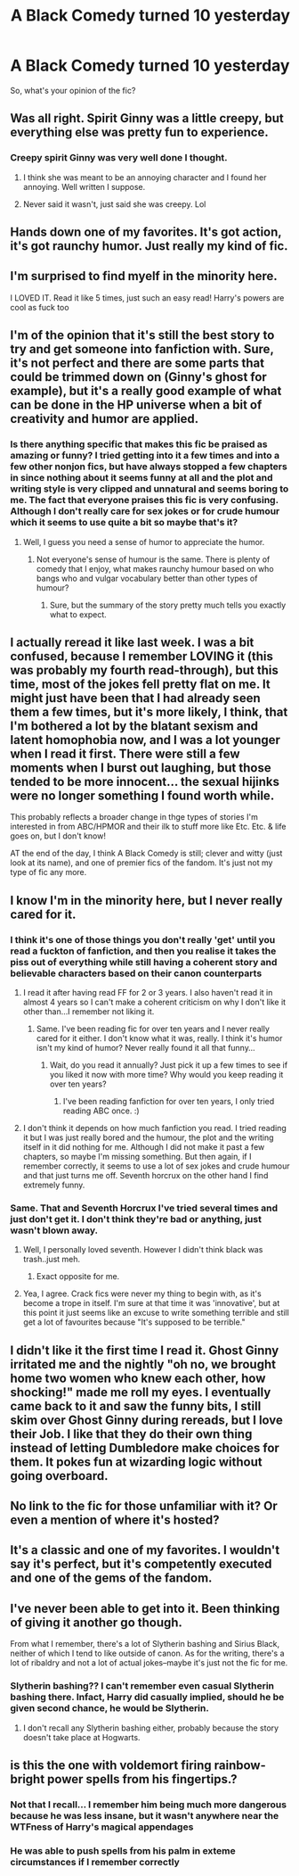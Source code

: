 #+TITLE: A Black Comedy turned 10 yesterday

* A Black Comedy turned 10 yesterday
:PROPERTIES:
:Author: Gigadweeb
:Score: 21
:DateUnix: 1487573743.0
:DateShort: 2017-Feb-20
:FlairText: Discussion
:END:
So, what's your opinion of the fic?


** Was all right. Spirit Ginny was a little creepy, but everything else was pretty fun to experience.
:PROPERTIES:
:Score: 13
:DateUnix: 1487583026.0
:DateShort: 2017-Feb-20
:END:

*** Creepy spirit Ginny was very well done I thought.
:PROPERTIES:
:Author: EpicBeardMan
:Score: 10
:DateUnix: 1487601314.0
:DateShort: 2017-Feb-20
:END:

**** I think she was meant to be an annoying character and I found her annoying. Well written I suppose.
:PROPERTIES:
:Author: whengarble
:Score: 12
:DateUnix: 1487603351.0
:DateShort: 2017-Feb-20
:END:


**** Never said it wasn't, just said she was creepy. Lol
:PROPERTIES:
:Score: 1
:DateUnix: 1487610759.0
:DateShort: 2017-Feb-20
:END:


** Hands down one of my favorites. It's got action, it's got raunchy humor. Just really my kind of fic.
:PROPERTIES:
:Author: deirox
:Score: 9
:DateUnix: 1487598775.0
:DateShort: 2017-Feb-20
:END:


** I'm surprised to find myelf in the minority here.

I LOVED IT. Read it like 5 times, just such an easy read! Harry's powers are cool as fuck too
:PROPERTIES:
:Author: syrioforelsSod
:Score: 7
:DateUnix: 1487601365.0
:DateShort: 2017-Feb-20
:END:


** I'm of the opinion that it's still the best story to try and get someone into fanfiction with. Sure, it's not perfect and there are some parts that could be trimmed down on (Ginny's ghost for example), but it's a really good example of what can be done in the HP universe when a bit of creativity and humor are applied.
:PROPERTIES:
:Author: Lord_Anarchy
:Score: 6
:DateUnix: 1487597849.0
:DateShort: 2017-Feb-20
:END:

*** Is there anything specific that makes this fic be praised as amazing or funny? I tried getting into it a few times and into a few other nonjon fics, but have always stopped a few chapters in since nothing about it seems funny at all and the plot and writing style is very clipped and unnatural and seems boring to me. The fact that everyone praises this fic is very confusing. Although I don't really care for sex jokes or for crude humour which it seems to use quite a bit so maybe that's it?
:PROPERTIES:
:Author: dehue
:Score: 1
:DateUnix: 1487697612.0
:DateShort: 2017-Feb-21
:END:

**** Well, I guess you need a sense of humor to appreciate the humor.
:PROPERTIES:
:Author: Lord_Anarchy
:Score: 1
:DateUnix: 1487703369.0
:DateShort: 2017-Feb-21
:END:

***** Not everyone's sense of humour is the same. There is plenty of comedy that I enjoy, what makes raunchy humour based on who bangs who and vulgar vocabulary better than other types of humour?
:PROPERTIES:
:Author: dehue
:Score: 1
:DateUnix: 1487703946.0
:DateShort: 2017-Feb-21
:END:

****** Sure, but the summary of the story pretty much tells you exactly what to expect.
:PROPERTIES:
:Author: Lord_Anarchy
:Score: 2
:DateUnix: 1487705491.0
:DateShort: 2017-Feb-21
:END:


** I actually reread it like last week. I was a bit confused, because I remember LOVING it (this was probably my fourth read-through), but this time, most of the jokes fell pretty flat on me. It might just have been that I had already seen them a few times, but it's more likely, I think, that I'm bothered a lot by the blatant sexism and latent homophobia now, and I was a lot younger when I read it first. There were still a few moments when I burst out laughing, but those tended to be more innocent... the sexual hijinks were no longer something I found worth while.

This probably reflects a broader change in thge types of stories I'm interested in from ABC/HPMOR and their ilk to stuff more like Etc. Etc. & life goes on, but I don't know!

AT the end of the day, I think A Black Comedy is still; clever and witty (just look at its name), and one of premier fics of the fandom. It's just not my type of fic any more.
:PROPERTIES:
:Author: TychoTyrannosaurus
:Score: 5
:DateUnix: 1487621240.0
:DateShort: 2017-Feb-20
:END:


** I know I'm in the minority here, but I never really cared for it.
:PROPERTIES:
:Author: BobVosh
:Score: 12
:DateUnix: 1487582504.0
:DateShort: 2017-Feb-20
:END:

*** I think it's one of those things you don't really 'get' until you read a fuckton of fanfiction, and then you realise it takes the piss out of everything while still having a coherent story and believable characters based on their canon counterparts
:PROPERTIES:
:Author: Gigadweeb
:Score: 14
:DateUnix: 1487583267.0
:DateShort: 2017-Feb-20
:END:

**** I read it after having read FF for 2 or 3 years. I also haven't read it in almost 4 years so I can't make a coherent criticism on why I don't like it other than...I remember not liking it.
:PROPERTIES:
:Author: BobVosh
:Score: 10
:DateUnix: 1487584454.0
:DateShort: 2017-Feb-20
:END:

***** Same. I've been reading fic for over ten years and I never really cared for it either. I don't know what it was, really. I think it's humor isn't my kind of humor? Never really found it all that funny...
:PROPERTIES:
:Author: susire
:Score: 8
:DateUnix: 1487590853.0
:DateShort: 2017-Feb-20
:END:

****** Wait, do you read it annually? Just pick it up a few times to see if you liked it now with more time? Why would you keep reading it over ten years?
:PROPERTIES:
:Author: BobVosh
:Score: 1
:DateUnix: 1487591103.0
:DateShort: 2017-Feb-20
:END:

******* I've been reading fanfiction for over ten years, I only tried reading ABC once. :)
:PROPERTIES:
:Author: susire
:Score: 6
:DateUnix: 1487594220.0
:DateShort: 2017-Feb-20
:END:


**** I don't think it depends on how much fanfiction you read. I tried reading it but I was just really bored and the humour, the plot and the writing itself in it did nothing for me. Although I did not make it past a few chapters, so maybe I'm missing something. But then again, if I remember correctly, it seems to use a lot of sex jokes and crude humour and that just turns me off. Seventh horcrux on the other hand I find extremely funny.
:PROPERTIES:
:Author: dehue
:Score: 1
:DateUnix: 1487696542.0
:DateShort: 2017-Feb-21
:END:


*** Same. That and Seventh Horcrux I've tried several times and just don't get it. I don't think they're bad or anything, just wasn't blown away.
:PROPERTIES:
:Author: FloreatCastellum
:Score: 7
:DateUnix: 1487586044.0
:DateShort: 2017-Feb-20
:END:

**** Well, I personally loved seventh. However I didn't think black was trash..just meh.
:PROPERTIES:
:Author: BobVosh
:Score: 10
:DateUnix: 1487586595.0
:DateShort: 2017-Feb-20
:END:

***** Exact opposite for me.
:PROPERTIES:
:Author: fflai
:Score: 1
:DateUnix: 1487602633.0
:DateShort: 2017-Feb-20
:END:


**** Yea, I agree. Crack fics were never my thing to begin with, as it's become a trope in itself. I'm sure at that time it was 'innovative', but at this point it just seems like an excuse to write something terrible and still get a lot of favourites because "It's supposed to be terrible."
:PROPERTIES:
:Score: 2
:DateUnix: 1487635093.0
:DateShort: 2017-Feb-21
:END:


** I didn't like it the first time I read it. Ghost Ginny irritated me and the nightly "oh no, we brought home two women who knew each other, how shocking!" made me roll my eyes. I eventually came back to it and saw the funny bits, I still skim over Ghost Ginny during rereads, but I love their Job. I like that they do their own thing instead of letting Dumbledore make choices for them. It pokes fun at wizarding logic without going overboard.
:PROPERTIES:
:Author: papercuts187
:Score: 1
:DateUnix: 1487602041.0
:DateShort: 2017-Feb-20
:END:


** No link to the fic for those unfamiliar with it? Or even a mention of where it's hosted?
:PROPERTIES:
:Author: froderick
:Score: 1
:DateUnix: 1487697628.0
:DateShort: 2017-Feb-21
:END:


** It's a classic and one of my favorites. I wouldn't say it's perfect, but it's competently executed and one of the gems of the fandom.
:PROPERTIES:
:Author: __Pers
:Score: 1
:DateUnix: 1487813951.0
:DateShort: 2017-Feb-23
:END:


** I've never been able to get into it. Been thinking of giving it another go though.

From what I remember, there's a lot of Slytherin bashing and Sirius Black, neither of which I tend to like outside of canon. As for the writing, there's a lot of ribaldry and not a lot of actual jokes--maybe it's just not the fic for me.
:PROPERTIES:
:Score: 0
:DateUnix: 1487587185.0
:DateShort: 2017-Feb-20
:END:

*** Slytherin bashing?? I can't remember even casual Slytherin bashing there. Infact, Harry did casually implied, should he be given second chance, he would be Slytherin.
:PROPERTIES:
:Author: RandomNameTakenToo
:Score: 8
:DateUnix: 1487590637.0
:DateShort: 2017-Feb-20
:END:

**** I don't recall any Slytherin bashing either, probably because the story doesn't take place at Hogwarts.
:PROPERTIES:
:Author: Lord_Anarchy
:Score: 5
:DateUnix: 1487597747.0
:DateShort: 2017-Feb-20
:END:


** is this the one with voldemort firing rainbow-bright power spells from his fingertips.?
:PROPERTIES:
:Author: tomintheconer
:Score: 0
:DateUnix: 1487592033.0
:DateShort: 2017-Feb-20
:END:

*** Not that I recall... I remember him being much more dangerous because he was less insane, but it wasn't anywhere near the WTFness of Harry's magical appendages
:PROPERTIES:
:Author: YerDaDoesTheAvon
:Score: 1
:DateUnix: 1487602563.0
:DateShort: 2017-Feb-20
:END:


*** He was able to push spells from his palm in exteme circumstances if I remember correctly
:PROPERTIES:
:Author: syrioforelsSod
:Score: 1
:DateUnix: 1487630081.0
:DateShort: 2017-Feb-21
:END:
